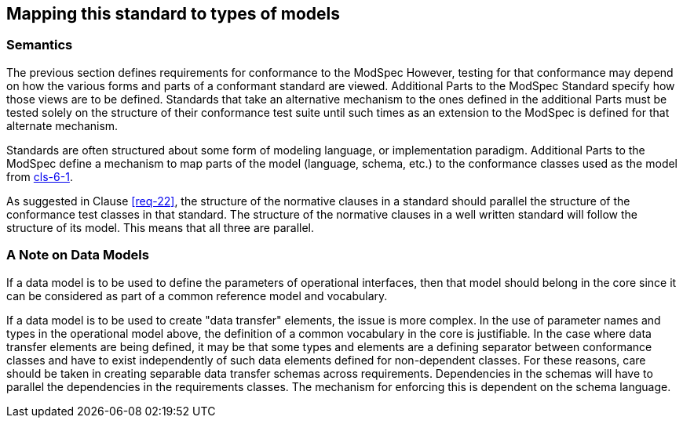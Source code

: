 [[cls-7]]
== Mapping this standard to types of models

=== Semantics

The previous section defines requirements for conformance to the ModSpec However,
testing for that conformance may depend on how the various forms and parts of a
conformant standard are viewed. Additional Parts to the ModSpec Standard specify how those views
are to be defined. Standards that take an alternative
mechanism to the ones defined in the additional Parts must be tested solely on the structure of their
conformance test suite until such times as an extension to the ModSpec is defined for that
alternate mechanism.

Standards are often structured about some form of modeling language, or
implementation paradigm. Additional Parts to the ModSpec
define a mechanism to map parts of the model (language, schema, etc.) to the
conformance classes used as the model from <<Clause 6.1,cls-6-1>>.

As suggested in Clause <<req-22>>, the structure of the normative clauses in a
standard should parallel the structure of the conformance test classes in
that standard. The structure of the normative clauses in a well written
standard will follow the structure of its model. This means that all three are
parallel.

=== A Note on Data Models

If a data model is to be used to define the parameters of operational interfaces,
then that model should belong in the core since it can be considered as part of a
common reference model and vocabulary.

If a data model is to be used to create "data transfer" elements, the issue is more
complex. In the use of parameter names and types in the operational model above, the
definition of a common vocabulary in the core is justifiable. In the case where data
transfer elements are being defined, it may be that some types and elements are a
defining separator between conformance classes and have to exist independently of
such data elements defined for non-dependent classes. For these reasons, care
should be taken in creating separable data transfer schemas across requirements.
Dependencies in the schemas will have to parallel the dependencies in the
requirements classes. The mechanism for enforcing this is dependent on the schema
language.

